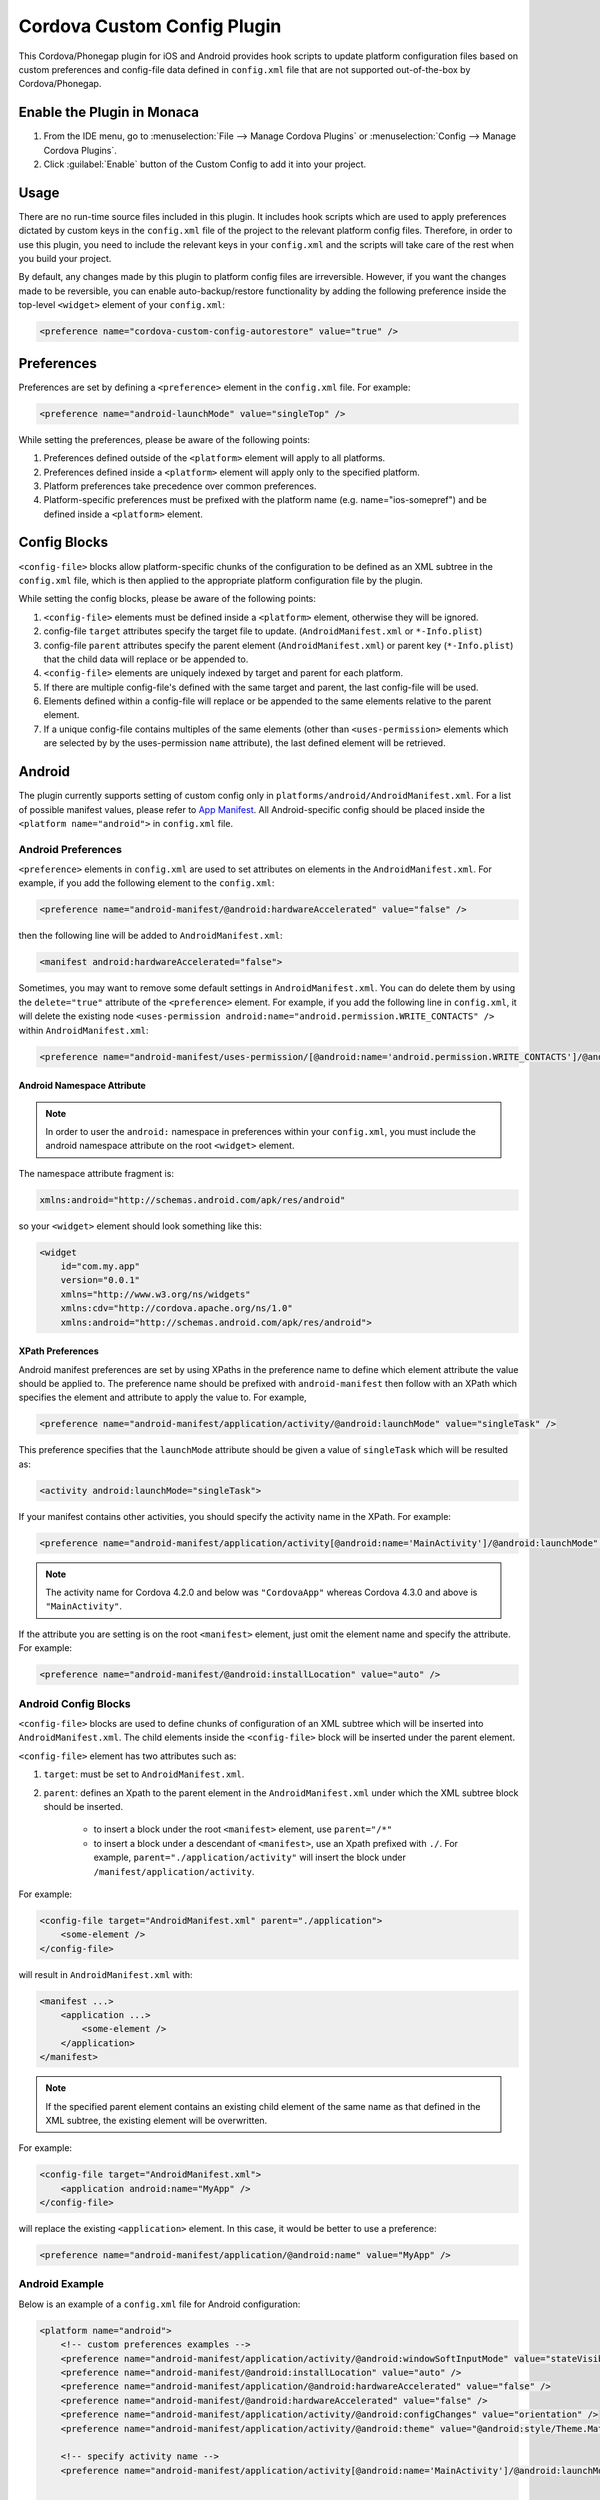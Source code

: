 .. _custom_config_plugin:

======================================================
Cordova Custom Config Plugin
======================================================


This Cordova/Phonegap plugin for iOS and Android provides hook scripts to update platform configuration files based on custom preferences and config-file data defined in ``config.xml`` file that are not supported out-of-the-box by Cordova/Phonegap.

Enable the Plugin in Monaca
================================

1. From the IDE menu, go to :menuselection:`File --> Manage Cordova Plugins` or :menuselection:`Config --> Manage Cordova Plugins`.

2. Click :guilabel:`Enable` button of the Custom Config to add it into your project.


Usage
===========================

There are no run-time source files included in this plugin. It includes hook scripts which are used to apply preferences dictated by custom keys in the ``config.xml`` file of the project to the relevant platform config files. Therefore, in order to use this plugin, you need to include the relevant keys in your ``config.xml`` and the scripts will take care of the rest when you build your project.

By default, any changes made by this plugin to platform config files are irreversible. However, if you want the changes made to be reversible, you can enable auto-backup/restore functionality by adding the following preference inside the top-level ``<widget>`` element of your ``config.xml``:

.. code-block:: xml

    <preference name="cordova-custom-config-autorestore" value="true" />



Preferences
===========================

Preferences are set by defining a ``<preference>`` element in the ``config.xml`` file. For example:

.. code-block:: xml
    
    <preference name="android-launchMode" value="singleTop" />

While setting the preferences, please be aware of the following points:

1. Preferences defined outside of the ``<platform>`` element will apply to all platforms.
2. Preferences defined inside a ``<platform>`` element will apply only to the specified platform.
3. Platform preferences take precedence over common preferences.
4. Platform-specific preferences must be prefixed with the platform name (e.g. name="ios-somepref") and be defined inside a ``<platform>`` element.


Config Blocks
===========================

``<config-file>`` blocks allow platform-specific chunks of the configuration to be defined as an XML subtree in the ``config.xml`` file, which is then applied to the appropriate platform configuration file by the plugin.

While setting the config blocks, please be aware of the following points:

1. ``<config-file>`` elements must be defined inside a ``<platform>`` element, otherwise they will be ignored.
2. config-file ``target`` attributes specify the target file to update. (``AndroidManifest.xml`` or ``*-Info.plist``)
3. config-file ``parent`` attributes specify the parent element (``AndroidManifest.xml``) or parent key (``*-Info.plist``) that the child data will replace or be appended to.
4. ``<config-file>`` elements are uniquely indexed by target and parent for each platform.
5. If there are multiple config-file's defined with the same target and parent, the last config-file will be used.
6. Elements defined within a config-file will replace or be appended to the same elements relative to the parent element.
7. If a unique config-file contains multiples of the same elements (other than ``<uses-permission>`` elements which are selected by by the uses-permission ``name`` attribute), the last defined element will be retrieved.


Android
===========================

The plugin currently supports setting of custom config only in ``platforms/android/AndroidManifest.xml``. For a list of possible manifest values, please refer to `App Manifest <http://developer.android.com/guide/topics/manifest/manifest-intro.html>`_. All Android-specific config should be placed inside the ``<platform name="android">`` in ``config.xml`` file.


Android Preferences
^^^^^^^^^^^^^^^^^^^^^^^^^^

``<preference>`` elements in ``config.xml`` are used to set attributes on elements in the ``AndroidManifest.xml``. For example, if you add the following element to the ``config.xml``: 

.. code-block:: xml
    
    <preference name="android-manifest/@android:hardwareAccelerated" value="false" />

then the following line will be added to ``AndroidManifest.xml``: 

.. code-block:: xml

    <manifest android:hardwareAccelerated="false">

Sometimes, you may want to remove some default settings in ``AndroidManifest.xml``. You can do delete them by using the ``delete="true"`` attribute of the ``<preference>`` element. For example, if you add the following line in ``config.xml``, it will delete the existing node ``<uses-permission android:name="android.permission.WRITE_CONTACTS" />`` within ``AndroidManifest.xml``:

.. code-block:: xml

    <preference name="android-manifest/uses-permission/[@android:name='android.permission.WRITE_CONTACTS']/@android:name" delete="true" />


Android Namespace Attribute
---------------------------------------

.. note:: In order to user the ``android:`` namespace in preferences within your ``config.xml``, you must include the android namespace attribute on the root ``<widget>`` element. 

The namespace attribute fragment is:

.. code-block:: xml

    xmlns:android="http://schemas.android.com/apk/res/android"

so your ``<widget>`` element should look something like this:

.. code-block:: xml

    <widget
        id="com.my.app"
        version="0.0.1"
        xmlns="http://www.w3.org/ns/widgets"
        xmlns:cdv="http://cordova.apache.org/ns/1.0"
        xmlns:android="http://schemas.android.com/apk/res/android">


XPath Preferences
---------------------------------------

Android manifest preferences are set by using XPaths in the preference name to define which element attribute the value should be applied to. The preference name should be prefixed with ``android-manifest`` then follow with an XPath which specifies the element and attribute to apply the value to. For example,

.. code-block:: xml

    <preference name="android-manifest/application/activity/@android:launchMode" value="singleTask" />

This preference specifies that the ``launchMode`` attribute should be given a value of ``singleTask`` which will be resulted as:

.. code-block:: xml
    
    <activity android:launchMode="singleTask">


If your manifest contains other activities, you should specify the activity name in the XPath. For example:

.. code-block:: xml
    
    <preference name="android-manifest/application/activity[@android:name='MainActivity']/@android:launchMode" value="singleTask" />

.. note:: The activity name for Cordova 4.2.0 and below was ``"CordovaApp"`` whereas Cordova 4.3.0 and above is ``"MainActivity"``.

If the attribute you are setting is on the root ``<manifest>`` element, just omit the element name and specify the attribute. For example:

.. code-block:: xml
    
    <preference name="android-manifest/@android:installLocation" value="auto" />


Android Config Blocks
^^^^^^^^^^^^^^^^^^^^^^^^^^

``<config-file>`` blocks are used to define chunks of configuration of an XML subtree which will be inserted into ``AndroidManifest.xml``. The child elements inside the ``<config-file>`` block will be inserted under the parent element. 

``<config-file>`` element has two attributes such as:

1. ``target``: must be set to ``AndroidManifest.xml``.
2. ``parent``: defines an Xpath to the parent element in the ``AndroidManifest.xml`` under which the XML subtree block should be inserted.

    - to insert a block under the root ``<manifest>`` element, use ``parent="/*"``
    - to insert a block under a descendant of ``<manifest>``, use an Xpath prefixed with ``./``. For example, ``parent="./application/activity"`` will insert the block under ``/manifest/application/activity``.


For example:

.. code-block:: xml

    <config-file target="AndroidManifest.xml" parent="./application">
        <some-element />
    </config-file>

will result in ``AndroidManifest.xml`` with:

.. code-block:: xml

    <manifest ...>
        <application ...>
            <some-element />
        </application>
    </manifest>


.. note:: If the specified parent element contains an existing child element of the same name as that defined in the XML subtree, the existing element will be overwritten. 

For example:

.. code-block:: xml

    <config-file target="AndroidManifest.xml">
        <application android:name="MyApp" />
    </config-file>

will replace the existing ``<application>`` element. In this case, it would be better to use a preference:

.. code-block:: xml
    
    <preference name="android-manifest/application/@android:name" value="MyApp" />

Android Example
^^^^^^^^^^^^^^^^^^^^^^^^^^

Below is an example of a ``config.xml`` file for Android configuration:

.. code-block:: xml

    <platform name="android">
        <!-- custom preferences examples -->
        <preference name="android-manifest/application/activity/@android:windowSoftInputMode" value="stateVisible" />
        <preference name="android-manifest/@android:installLocation" value="auto" />
        <preference name="android-manifest/application/@android:hardwareAccelerated" value="false" />
        <preference name="android-manifest/@android:hardwareAccelerated" value="false" />
        <preference name="android-manifest/application/activity/@android:configChanges" value="orientation" />
        <preference name="android-manifest/application/activity/@android:theme" value="@android:style/Theme.Material" />

        <!-- specify activity name -->
        <preference name="android-manifest/application/activity[@android:name='MainActivity']/@android:launchMode" value="singleTask" />


        <!-- These preferences are actually available in Cordova by default although not currently documented -->
        <preference name="android-minSdkVersion" value="10" />
        <preference name="android-maxSdkVersion" value="22" />
        <preference name="android-targetSdkVersion" value="21" />

        <!-- Or you can use a config-file element for them -->
        <config-file target="AndroidManifest.xml" parent="/*">
            <uses-sdk android:maxSdkVersion="22" android:minSdkVersion="10" android:targetSdkVersion="21" />
        </config-file>


        <!-- custom config example -->
         <config-file target="AndroidManifest.xml" parent="/*">
            <supports-screens
                android:xlargeScreens="false"
                android:largeScreens="false"
                android:smallScreens="false" />

            <uses-permission android:name="android.permission.READ_CONTACTS" android:maxSdkVersion="15" />
            <uses-permission android:name="android.permission.WRITE_CONTACTS" />
        </config-file>
    </platform>


iOS
===========================

The plugin currently supports custom configuration of the project plist (``*-Info.plist``) using config blocks, and project settings (``project.pbxproj``) using preference elements. All iOS-specific config should be placed inside the ``<platform name="ios">`` in ``config.xml`` file.

iOS Preferences
^^^^^^^^^^^^^^^^^^^^^^^^^^

``<preference>`` elements in ``config.xml`` are used to set preferences in the ``*-Info.plist``. Preferences should be defined in the format: ``<preference name="ios-SOME_BLOCK_TYPE-SOME_KEY" value="SOME_VALUE" />``. For example:

.. code-block:: xml

    <preference name="ios-XCBuildConfiguration-ENABLE_BITCODE" value="NO" />


Build Configuration Preferences
---------------------------------------

Currently, ``XCBuildConfiguration`` is the only supported block type in the ``project.pbxproj``. However, there is no constraint on the list of keys for which values may be set.

If an entry already exists in an ``XCBuildConfiguration`` block for the specified key, the existing value will be overwritten with the specified value. If no entry exists in any ``XCBuildConfiguration`` block for the specified key, a new key entry will be created in each ``XCBuildConfiguration`` block with the specified value.

By default, values will be applied to both "Release" and "Debug" ``XCBuildConfiguration`` blocks. However, the block type can be specified by adding a ``buildType`` attribute to the ``<preference>`` element in the ``config.xml``. The value can be either ``debug`` or ``release``. For example:

.. code-block:: xml
    
    <preference name="ios-XCBuildConfiguration-IPHONEOS_DEPLOYMENT_TARGET" value="7.0" buildType="release" />

By default, both the key (preference name) and value will be quote-escaped when inserted into the ``XCBuildConfiguration`` block. For example:

.. code-block:: xml
    
    <preference name="ios-XCBuildConfiguration-IPHONEOS_DEPLOYMENT_TARGET" value="7.0" buildType="release" />

will appear in ``project.pbxproj`` as: 

.. code-block:: xml

    "IPHONEOS_DEPLOYMENT_TARGET" = "7.0";

The default quoting can be override by setting the ``quote`` attribute on the ``<preference>`` element. The valid values are:

- "none": don't quote key or value
- "key": quote key but not value
- "value": quote value but not key
- "both": quote both key and value

For example:

.. code-block:: xml

<preference name="ios-XCBuildConfiguration-IPHONEOS_DEPLOYMENT_TARGET" value="7.0" buildType="release" quote="none" />

will appear in ``project.pbxproj`` as: 

.. code-block:: xml

    IPHONEOS_DEPLOYMENT_TARGET = 7.0;

.xcconfig files
---------------------------------------

Cordova uses ``.xcconfig`` files in ``/platforms/ios/cordova/`` to override Xcode project settings in ``project.pbxproj`` with build-type specific values. ``build.xcconfig`` is overriden by settings in ``build-debug.xcconfig`` and ``build-release.xcconfig`` for the corresponding build type.

When applying a custom preference, the plugin will look for an existing entry in the ``.xcconfig`` file that corresponds to the buildType attribute. 

- If buildType attribute is ``"debug"`` or ``"release"``, the plugin will look in ``build-debug.xcconfig`` or ``build-release.xcconfig`` respectively.
- If buildType is not specified or set to ``"none"``, the plugin will look in ``build.xcconfig``.

By default, if an entry is found in the ``.xcconfig`` file which corresponds to the custom preference name in the ``config.xml``, the value in the ``.xcconfig`` file will be overwritten with the value in the ``config.xml``. To prevent the plugin from overwriting the value of a specific preference in the corresponding ``.xcconfig`` file, set the preference attribute ``xcconfigEnforce="false"``. For example:

.. code-block:: xml

    <preference name="ios-XCBuildConfiguration-SOME_PREFERENCE" value="Some value" buildType="debug" xcconfigEnforce="false" />

If a preference value doesn't already exist in the corresponding ``.xcconfig`` file, you can force its addition by setting the preference attribute ``xcconfigEnforce="true"``. This will append it to the corresponding ``.xcconfig`` file. For example:

.. code-block:: xml

    <preference name="ios-XCBuildConfiguration-SOME_PREFERENCE" value="Some value" buildType="debug" xcconfigEnforce="true" />

A backup copy of any modified ``.xcconfig`` file will be made in ``plugins/cordova-custom-config/backup/ios``. By default, these backups will be restored prior to the next prepare operation. Auto-restore of the backups can be disabled by setting ``<preference name="cordova-custom-config-autorestore" value="false" />`` in the ``config.xml``.

Preference names and values will not be quote-escaped in ``.xcconfig`` files, so the ``quote`` attribute has no effect on them.


CODE_SIGN_IDENTITY preferences
---------------------------------------

Cordova places its default CODE_SIGN_IDENTITY for Release builds in build-release.xcconfig but for Debug builds in ``build.xcconfig``. 

If you set a CODE_SIGN_IDENTITY preference in the ``config.xml`` with ``buildType="release"``, the plugin will overwrite the defaults in ``build-release.xcconfig``. For example:

.. code-block:: xml

    <preference name="ios-XCBuildConfiguration-CODE\_SIGN\_IDENTITY" value="iPhone Distribution: My Release Profile (A1B2C3D4)" buildType="release" />

If you set a CODE_SIGN_IDENTITY preference in the ``config.xml`` with ``buildType="debug"``, the plugin will overwrite the defaults in ``build.xcconfig``. For example:

.. code-block:: xml

    <preference name="ios-XCBuildConfiguration-CODE\_SIGN\_IDENTITY" value="iPhone Distribution: My Debug Profile (A1B2C3D4)" buildType="debug" />

You can prevent the CODE_SIGN_IDENTITY preferences being overwritten by setting ``xcconfigEnforce="false"``. For example:

.. code-block:: xml

    <preference name="ios-XCBuildConfiguration-CODE\_SIGN\_IDENTITY" value="iPhone Distribution: My Release Profile (A1B2C3D4)" buildType="release" xcconfigEnforce="false" />

You can force the plugin to add a new entry for CODE_SIGN_IDENTITY preference with ``buildType="debug"`` to ``build-debug.xcconfig``, rather than overwriting the defaults in ``build.xcconfig`` by setting ``xcconfigEnforce="true"``. This will still override the defaults in ``build.xcconfig``, because ``build-debug.xcconfig`` overrides ``build.xcconfig``. For example:

.. code-block:: xml

    <preference name="ios-XCBuildConfiguration-CODE\_SIGN\_IDENTITY" value="iPhone Distribution: My Debug Profile (A1B2C3D4)" buildType="debug" xcconfigEnforce="true" />

iOS Config Blocks
^^^^^^^^^^^^^^^^^^^^^^^^^^

``<config-file>`` elements are currently only used to set preferences in the project ``.plist`` file (``platforms/ios/{PROJECT_NAME}/{PROJECT_NAME}-Info.plist``). This element has 3 attributes such as:

1. ``target``: should be set to ``*-Info.plist``.
2. ``platform``: should be set to ``ios``.
3. ``parent``: is used to determine which key name to use for the custom preference. 

For example:

.. code-block:: xml

    <config-file platform="ios" target="*-Info.plist" parent="NSLocationAlwaysUsageDescription">


will result in ``{PROJECT_NAME}-Info.plist`` as:

.. code-block:: xml
    
    <plist version="1.0">
        <dict>
            <key>NSLocationAlwaysUsageDescription</key>
        </dict>
    </plist>


The value of the preference is set by the child elements of the ``<config-file>`` element. These will appear directly below the preference ``<key>`` in the ``.plist`` file.

For example:

.. code-block:: xml

    <config-file platform="ios" target="*-Info.plist" parent="NSLocationAlwaysUsageDescription"> 
        <string>
            This app requires constant access to your location in order to track your position, even when the screen is off.
        </string> 
    </config-file>

will appear in the ``plist`` file as:

.. code-block:: xml

    <key>
        NSLocationAlwaysUsageDescription
    </key> 
    <string>
        This app requires constant access to your location in order to track your position, even when the screen is off.
    </string>

iOS Example
^^^^^^^^^^^^^^^^^^^^^^^^^^

Below is an example of a ``config.xml`` file for iOS configuration:

.. code-block:: xml

    <platform name="ios">

        <!-- Set ENABLE_BITCODE to YES in XCode project file override NO value in /ios/cordova/build.xcconfig -->
        <preference name="ios-XCBuildConfiguration-ENABLE_BITCODE" value="YES" />

        <!-- Set deploy target SDKs for release and debug builds -->
        <preference name="ios-XCBuildConfiguration-IPHONEOS_DEPLOYMENT_TARGET" value="9.1" buildType="debug" quote="none" />
        <preference name="ios-XCBuildConfiguration-IPHONEOS_DEPLOYMENT_TARGET" value="7.0" buildType="release" />

        <!-- Custom code signing profiles (overriding those in /ios/cordova/*.xcconfig -->
        <preference name="ios-XCBuildConfiguration-CODE\_SIGN\_IDENTITY" value="iPhone Developer: Dave Alden (8VUQ6DYDLL)" buildType="debug" xcconfigEnforce="true" />
        <preference name="ios-XCBuildConfiguration-CODE\_SIGN\_IDENTITY[sdk=iphoneos*]" value="iPhone Developer: Dave Alden (8VUQ6DYDLL)" buildType="debug" />
        <preference name="ios-XCBuildConfiguration-CODE\_SIGN\_IDENTITY[sdk=iphoneos9.1]" value="iPhone Developer: Dave Alden (8VUQ6DYDLL)" buildType="debug" />
        <preference name="ios-XCBuildConfiguration-CODE\_SIGN\_IDENTITY" value="iPhone Distribution: Working Edge Ltd (556F3DRHUD)" buildType="release" xcconfigEnforce="false" />
        <preference name="ios-XCBuildConfiguration-CODE\_SIGN\_IDENTITY[sdk=iphoneos*]" value="iPhone Distribution: Working Edge Ltd (556F3DRHUD)" buildType="release" />
        <preference name="ios-XCBuildConfiguration-CODE\_SIGN\_IDENTITY[sdk=iphoneos9.1]" value="iPhone Distribution: Working Edge Ltd (556F3DRHUD)" buildType="release" />

        <!-- Set orientation on iPhone -->
        <config-file platform="ios" target="*-Info.plist" parent="UISupportedInterfaceOrientations">
            <array>
                <string>UIInterfaceOrientationPortrait</string>
                <string>UIInterfaceOrientationPortraitUpsideDown</string>
            </array>
        </config-file>

        <!-- Set orientation on iPad -->
        <config-file platform="ios" target="*-Info.plist" parent="UISupportedInterfaceOrientations~ipad">
            <array>
                <string>UIInterfaceOrientationPortrait</string>
                <string>UIInterfaceOrientationPortraitUpsideDown</string>
            </array>
        </config-file>

        <!-- Set background location mode -->
        <config-file platform="ios" target="*-Info.plist" parent="UIBackgroundModes">
            <array>
                <string>location</string>
            </array>
        </config-file>

        <!-- Set message displayed when app requests constant location updates -->
        <config-file platform="ios" target="*-Info.plist" parent="NSLocationAlwaysUsageDescription">
            <string>This app requires constant access to your location in order to track your position, even when the screen is off.</string>
        </config-file>

        <!-- Set message displayed when app requests foreground location updates -->
        <config-file platform="ios" target="*-Info.plist" parent="NSLocationWhenInUseUsageDescription">
            <string>This app will now only track your location when the screen is on and the app is displayed.</string>
        </config-file>

        <!-- Allow arbitrary loading of resources over HTTP on iOS9 -->
        <config-file platform="ios" target="*-Info.plist" parent="NSAppTransportSecurity">
            <dict>
                <key>NSAllowsArbitraryLoads</key>
                <true/>
            </dict>
        </config-file>
    </platform>

Plugin Preferences
===========================

The plugin supports some preferences which are used to customise the behaviour of the plugin. Each preference name is prefixed with ``cordova-custom-config`` to avoid name clashes. For example:

.. code-block:: xml

    <preference name="cordova-custom-config-autorestore" value="true" />

The following preferences are currently supported:

- ``cordova-custom-config-autorestore``: (set to ``false`` by default) if set to ``true``, the plugin will restore a backup of platform configuration files taken at plugin installation time.
- ``cordova-custom-config-stoponerror``: (set to ``false`` by default) if set to ``true`` and an error occurs while updating config for a given platform during a ``prepare`` operation, the error will cause the ``prepare`` operation to fail. If false, the plugin will log the error but will proceed and attempt to update any other platforms, before allowing the prepare operation to continue.



.. seealso::

  *See Also*

  - :ref:`third_party_cordova_index`
  - :ref:`cordova_core_plugins`